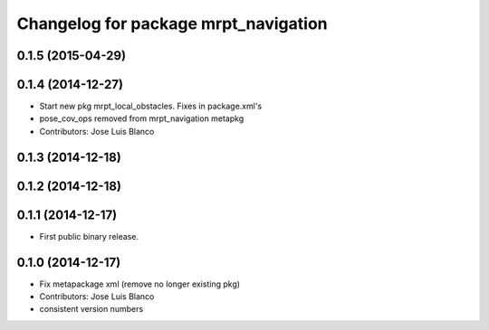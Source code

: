 ^^^^^^^^^^^^^^^^^^^^^^^^^^^^^^^^^^^^^
Changelog for package mrpt_navigation
^^^^^^^^^^^^^^^^^^^^^^^^^^^^^^^^^^^^^

0.1.5 (2015-04-29)
------------------

0.1.4 (2014-12-27)
------------------
* Start new pkg mrpt_local_obstacles.
  Fixes in package.xml's
* pose_cov_ops removed from mrpt_navigation metapkg
* Contributors: Jose Luis Blanco

0.1.3 (2014-12-18)
------------------

0.1.2 (2014-12-18)
------------------

0.1.1 (2014-12-17)
------------------
* First public binary release.

0.1.0 (2014-12-17)
------------------
* Fix metapackage xml (remove no longer existing pkg)
* Contributors: Jose Luis Blanco
* consistent version numbers

